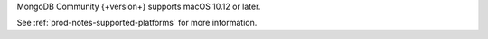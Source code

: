MongoDB Community {+version+} supports macOS 10.12 or later.

See :ref:`prod-notes-supported-platforms` for more information.
